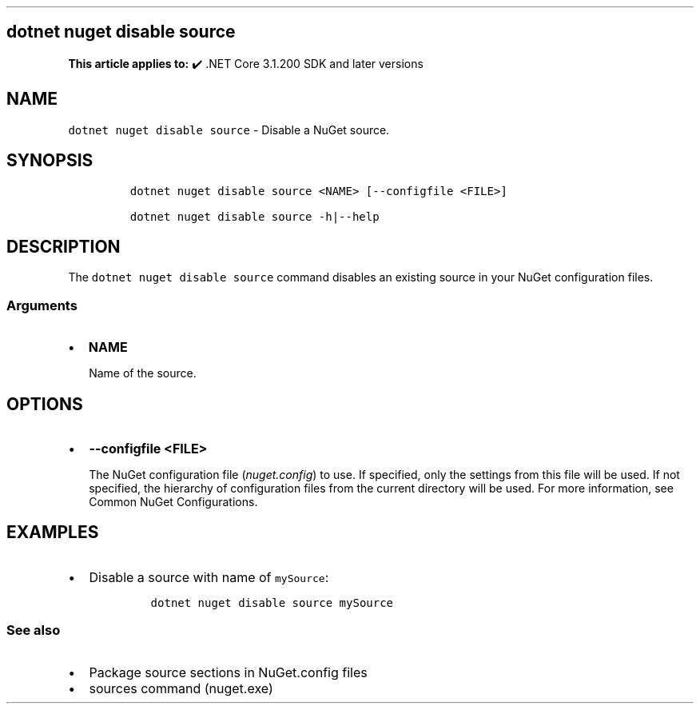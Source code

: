 .\" Automatically generated by Pandoc 2.14.1
.\"
.TH "" "1" "" "" ".NET"
.hy
.SH dotnet nuget disable source
.PP
\f[B]This article applies to:\f[R] \[u2714]\[uFE0F] .NET Core 3.1.200 SDK and later versions
.SH NAME
.PP
\f[C]dotnet nuget disable source\f[R] - Disable a NuGet source.
.SH SYNOPSIS
.IP
.nf
\f[C]
dotnet nuget disable source <NAME> [--configfile <FILE>]

dotnet nuget disable source -h|--help
\f[R]
.fi
.SH DESCRIPTION
.PP
The \f[C]dotnet nuget disable source\f[R] command disables an existing source in your NuGet configuration files.
.SS Arguments
.IP \[bu] 2
\f[B]\f[CB]NAME\f[B]\f[R]
.RS 2
.PP
Name of the source.
.RE
.SH OPTIONS
.IP \[bu] 2
\f[B]\f[CB]--configfile <FILE>\f[B]\f[R]
.RS 2
.PP
The NuGet configuration file (\f[I]nuget.config\f[R]) to use.
If specified, only the settings from this file will be used.
If not specified, the hierarchy of configuration files from the current directory will be used.
For more information, see Common NuGet Configurations.
.RE
.SH EXAMPLES
.IP \[bu] 2
Disable a source with name of \f[C]mySource\f[R]:
.RS 2
.IP
.nf
\f[C]
dotnet nuget disable source mySource
\f[R]
.fi
.RE
.SS See also
.IP \[bu] 2
Package source sections in NuGet.config files
.IP \[bu] 2
sources command (nuget.exe)
